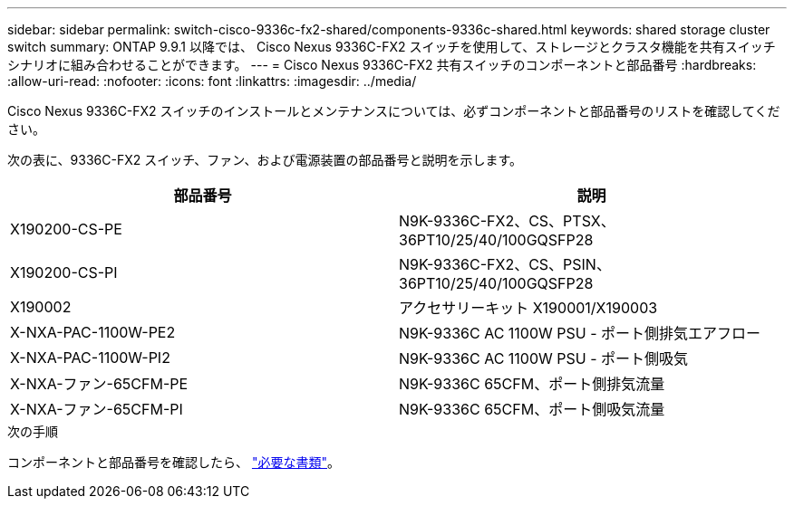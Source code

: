 ---
sidebar: sidebar 
permalink: switch-cisco-9336c-fx2-shared/components-9336c-shared.html 
keywords: shared storage cluster switch 
summary: ONTAP 9.9.1 以降では、 Cisco Nexus 9336C-FX2 スイッチを使用して、ストレージとクラスタ機能を共有スイッチ シナリオに組み合わせることができます。 
---
= Cisco Nexus 9336C-FX2 共有スイッチのコンポーネントと部品番号
:hardbreaks:
:allow-uri-read: 
:nofooter: 
:icons: font
:linkattrs: 
:imagesdir: ../media/


[role="lead"]
Cisco Nexus 9336C-FX2 スイッチのインストールとメンテナンスについては、必ずコンポーネントと部品番号のリストを確認してください。

次の表に、9336C-FX2 スイッチ、ファン、および電源装置の部品番号と説明を示します。

|===
| 部品番号 | 説明 


| X190200-CS-PE | N9K-9336C-FX2、CS、PTSX、36PT10/25/40/100GQSFP28 


| X190200-CS-PI | N9K-9336C-FX2、CS、PSIN、36PT10/25/40/100GQSFP28 


| X190002 | アクセサリーキット X190001/X190003 


| X-NXA-PAC-1100W-PE2 | N9K-9336C AC 1100W PSU - ポート側排気エアフロー 


| X-NXA-PAC-1100W-PI2 | N9K-9336C AC 1100W PSU - ポート側吸気 


| X-NXA-ファン-65CFM-PE | N9K-9336C 65CFM、ポート側排気流量 


| X-NXA-ファン-65CFM-PI | N9K-9336C 65CFM、ポート側吸気流量 
|===
.次の手順
コンポーネントと部品番号を確認したら、 link:required-documentation-9336c-shared.html["必要な書類"]。
